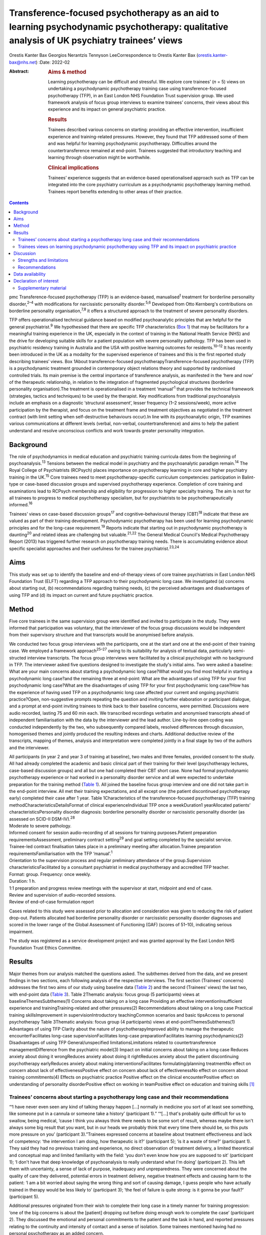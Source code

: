 ===========================================================================================================================================
Transference-focused psychotherapy as an aid to learning psychodynamic psychotherapy: qualitative analysis of UK psychiatry trainees’ views
===========================================================================================================================================



Orestis Kanter Bax
Georgios Nerantzis
Tennyson LeeCorrespondence to Orestis Kanter Bax
(orestis.kanter-bax@nhs.net)
:Date: 2022-02

:Abstract:
   .. rubric:: Aims & method
      :name: sec_a1

   Learning psychotherapy can be difficult and stressful. We explore
   core trainees’ (*n* = 5) views on undertaking a psychodynamic
   psychotherapy training case using transference-focused psychotherapy
   (TFP), in an East London NHS Foundation Trust supervision group. We
   used framework analysis of focus group interviews to examine
   trainees’ concerns, their views about this experience and its impact
   on general psychiatric practice.

   .. rubric:: Results
      :name: sec_a2

   Trainees described various concerns on starting: providing an
   effective intervention, insufficient experience and training-related
   pressures. However, they found that TFP addressed some of them and
   was helpful for learning psychodynamic psychotherapy. Difficulties
   around the countertransference remained at end-point. Trainees
   suggested that introductory teaching and learning through observation
   might be worthwhile.

   .. rubric:: Clinical implications
      :name: sec_a3

   Trainees’ experience suggests that an evidence-based operationalised
   approach such as TFP can be integrated into the core psychiatry
   curriculum as a psychodynamic psychotherapy learning method. Trainees
   report benefits extending to other areas of their practice.


.. contents::
   :depth: 3
..

pmc
Transference-focused psychotherapy (TFP) is an evidence-based,
manualised\ :sup:`1` treatment for borderline personality
disorder,\ :sup:`2–4` with modifications for narcissistic personality
disorder.\ :sup:`5,6` Developed from Otto Kernberg's contributions on
borderline personality organisation,\ :sup:`7,8` it offers a structured
approach to the treatment of severe personality disorders.

TFP offers operationalised technical guidance based on modified
psychoanalytic principles that are helpful for the general
psychiatrist.\ :sup:`9` We hypothesised that there are specific TFP
characteristics (`Box 1 <#box1>`__) that may be facilitators for a
meaningful training experience in the UK, especially in the context of
training in the National Health Service (NHS) and the drive for
developing suitable skills for a patient population with severe
personality pathology. TFP has been used in psychiatric residency
training in Australia and the USA with positive learning outcomes for
residents.\ :sup:`10–12` It has recently been introduced in the UK as a
modality for the supervised experience of trainees and this is the first
reported study describing trainees’ views. Box 1About
transference-focused psychotherapyTransference-focused psychotherapy
(TFP) is a psychodynamic treatment grounded in contemporary object
relations theory and supported by randomised controlled trials. Its main
premise is the central importance of transference analysis, as
manifested in the ‘here and now’ of the therapeutic relationship, in
relation to the integration of fragmented psychological structures
(borderline personality organisation).The treatment is operationalised
in a treatment ‘manual’\ :sup:`1` that provides the technical framework
(strategies, tactics and techniques) to be used by the therapist. Key
modifications from traditional psychoanalysis include an emphasis on a
diagnostic ‘structural assessment’, lesser frequency (1–2
sessions/week), more active participation by the therapist, and focus on
the treatment frame and treatment objectives as negotiated in the
treatment contract (with limit setting when self-destructive behaviours
occur).In line with its psychoanalytic origin, TFP examines various
communications at different levels (verbal, non-verbal,
countertransference) and aims to help the patient understand and resolve
unconscious conflicts and work towards greater personality integration.

.. _sec1-1:

Background
==========

The role of psychodynamics in medical education and psychiatric training
curricula dates from the beginning of psychoanalysis.\ :sup:`13`
Tensions between the medical model in psychiatry and the psychoanalytic
paradigm remain.\ :sup:`14` The Royal College of Psychiatrists (RCPsych)
places importance on psychotherapy learning in core and higher
psychiatry training in the UK.\ :sup:`15` Core trainees need to meet
psychotherapy-specific curriculum competencies: participation in
Balint-type or case-based discussion groups and supervised psychotherapy
experience. Completion of core training and examinations lead to RCPsych
membership and eligibility for progression to higher specialty training.
The aim is not for all trainees to progress to medical psychotherapy
specialism, but for psychiatrists to be psychotherapeutically
informed.\ :sup:`16`

Trainees’ views on case-based discussion groups\ :sup:`17` and
cognitive–behavioural therapy (CBT)\ :sup:`18` indicate that these are
valued as part of their training development. Psychodynamic
psychotherapy has been used for learning psychodynamic principles and
for the long-case requirement.\ :sup:`19` Reports indicate that starting
out in psychodynamic psychotherapy is daunting\ :sup:`20` and related
ideas are challenging but valuable.\ :sup:`21,22` The General Medical
Council's Medical Psychotherapy Report (2013) has triggered further
research on psychotherapy training needs. There is accumulating evidence
about specific specialist approaches and their usefulness for the
trainee psychiatrist.\ :sup:`23,24`

.. _sec1-2:

Aims
====

This study was set up to identify the baseline and end-of-therapy views
of core trainee psychiatrists in East London NHS Foundation Trust (ELFT)
regarding a TFP approach to their psychodynamic long case. We
investigated (a) concerns about starting out, (b) recommendations
regarding training needs, (c) the perceived advantages and disadvantages
of using TFP and (d) its impact on current and future psychiatric
practice.

.. _sec2:

Method
======

Five core trainees in the same supervision group were identified and
invited to participate in the study. They were informed that
participation was voluntary, that the interviewer of the focus group
discussions would be independent from their supervisory structure and
that transcripts would be anonymised before analysis.

We conducted two focus group interviews with the participants, one at
the start and one at the end-point of their training case. We employed a
framework approach\ :sup:`25–27` owing to its suitability for analysis
of textual data, particularly semi-structed interview transcripts. The
focus group interviews were facilitated by a clinical psychologist with
no background in TFP. The interviewer asked five questions designed to
investigate the study's initial aims. Two were asked a baseline: What
are your main concerns about starting a psychodynamic long case?What
would you find most helpful in starting a psychodynamic long case?and
the remaining three at end-point: What are the advantages of using TFP
for your first psychodynamic long case?What are the disadvantages of
using TFP for your first psychodynamic long case?How has the experience
of having used TFP on a psychodynamic long case affected your current
and ongoing psychiatric practice?Open, non-suggestive prompts repeating
the question and inviting further elaboration or participant dialogue,
and a prompt at end-point inviting trainees to think back to their
baseline concerns, were permitted. Discussions were audio recorded,
lasting 75 and 60 min each. We transcribed recordings verbatim and
anonymised transcripts ahead of independent familiarisation with the
data by the interviewer and the lead author. Line-by-line open coding
was conducted independently by the two, who subsequently compared
labels, resolved differences through discussion, homogenised themes and
jointly produced the resulting indexes and charts. Additional deductive
review of the transcripts, mapping of themes, analysis and
interpretation were completed jointly in a final stage by two of the
authors and the interviewer.

| All participants (in year 2 and year 3 of training at baseline), two
  males and three females, provided consent to the study. All had
  already completed the academic and basic clinical part of their
  training for their level (psychotherapy lectures, case-based
  discussion groups) and all but one had completed their CBT short case.
  None had formal psychodynamic psychotherapy experience or had worked
  in a personality disorder service and all were expected to undertake
  preparation for the training method (`Table 1 <#tab01>`__). All joined
  the baseline focus group interview and one did not take part in the
  end-point interview. All met their training expectations, and all
  except one (the patient discontinued psychotherapy early) completed
  their case after 1 year. Table 1Characteristics of the
  transference-focused psychotherapy (TFP) training
  methodCharacteristicsDetailsFormat of clinical experienceIndividual
  TFP once a weekDuration1 yearAllocated patients’
  characteristicsPersonality disorder diagnosis: borderline personality
  disorder or narcissistic personality disorder (as assessed on SCID-II
  DSM-IV).\ :sup:`28`
| Moderate to severe pathology.
| Informed consent for session audio-recording of all sessions for
  training purposes.Patient preparation requirementsAssessment,
  preliminary contract setting\ :sup:`29` and goal setting completed by
  the specialist service.
| Trainee-led contract finalisation takes place in a preliminary meeting
  after allocation.Trainee preparation requirementsFamiliarisation with
  the TFP ‘manual’.\ :sup:`1`
| Orientation to the supervision process and regular preliminary
  attendance of the group.Supervision characteristicsFacilitated by a
  consultant psychiatrist in medical psychotherapy and accredited TFP
  teacher.
| Format: group. Frequency: once weekly.
| Duration: 1 h.
| 1:1 preparation and progress review meetings with the supervisor at
  start, midpoint and end of case.
| Review and supervision of audio-recorded sessions.
| Review of end-of-case formulation report

Cases related to this study were assessed prior to allocation and
consideration was given to reducing the risk of patient drop-out.
Patients allocated had borderline personality disorder or narcissistic
personality disorder diagnoses and scored in the lower range of the
Global Assessment of Functioning (GAF) (scores of 51–10), indicating
serious impairment.

The study was registered as a service development project and was
granted approval by the East London NHS Foundation Trust Ethics
Committee.

.. _sec3:

Results
=======

Major themes from our analysis matched the questions asked. The
subthemes derived from the data, and we present findings in two
sections, each following analysis of the respective interviews. The
first section (Trainees’ concerns) addresses the first two aims of our
study using baseline data (`Table 2 <#tab02>`__) and the second
(Trainees’ views) the last two, with end-point data (`Table
3 <#tab03>`__). Table 2Thematic analysis: focus group (5 participants)
views at baselineThemesSubthemes(1) Concerns about taking on a long case
Providing an effective interventionInsufficient experience and
trainingTraining-related and other pressures(2) Recommendations about
taking on a long case Practical training skillsImprovement in
supervisionIntroductory teachingCommon scenarios and basic tipsAccess to
personal psychotherapy Table 3Thematic analysis: focus group (4
participants) views at end-pointThemesSubthemes(1) Advantages of using
TFP Clarity about the nature of psychotherapyImproved ability to manage
the therapeutic encounterFacilitates long-case supervisionFacilitates
long-case preparationFacilitates learning psychodynamics(2)
Disadvantages of using TFP General/unspecified limitationsLimitations
related to countertransference managementDifference from the psychiatric
model(3) Impact on initial concerns about taking on a long case Reduces
anxiety about doing it wrongReduces anxiety about doing it rightReduces
anxiety about the patient discontinuing psychotherapy earlyReduces
anxiety about making interventionsFacilitates formulating/planning
treatmentNo effect on concern about lack of effectivenessPositive effect
on concern about lack of effectivenessNo effect on concern about
training commitments(4) Effects on psychiatric practice Positive effect
on the clinical encounterPositive effect on understanding of personality
disorderPositive effect on working in teamPositive effect on education
and training skills [1]_

.. _sec3-1:

Trainees’ concerns about starting a psychotherapy long case and their recommendations
-------------------------------------------------------------------------------------

“**‘**\ I have never even seen any kind of talking therapy happen […]
normally in medicine you sort of at least see something, like someone
put in a cannula or someone take a history’ (participant 1).”
“**‘**\ […] that's probably quite difficult for us to swallow, being
medical, ’cause I think you always think there needs to be some sort of
result, whereas maybe there isn't always some big result that you want,
but in our heads we probably think that every time there should be, so
this puts more pressure on you’ (participant 3).”Trainees expressed
concerns at baseline about treatment effectiveness and lack of
competency: ‘the intervention I am doing, how therapeutic is it?’
(participant 5); ‘is it a waste of time?’ (participant 1). They said
they had no previous training and experience, no direct observation of
treatment delivery, a limited theoretical and conceptual map and limited
familiarity with the field: ‘you don't even know how you are supposed to
sit’ (participant 1); ‘I don't have that deep knowledge of
psychoanalysis to really understand what I'm doing’ (participant 2).
This left them with uncertainty, a sense of lack of purpose, inadequacy
and unpreparedness. They were concerned about the quality of care they
delivered, potential errors in treatment delivery, negative treatment
effects and causing harm to the patient: ‘I am a bit worried about
saying the wrong thing and sort of causing damage, I guess people who
have actually trained in therapy would be less likely to’ (participant
3); ‘the feel of failure is quite strong: is it gonna be your fault?’
(participant 5).

Additional pressures originated from their wish to complete their long
case in a timely manner for training progression: ‘one of the big
concerns is about the [patient] dropping out before doing enough work to
complete the case’ (participant 2). They discussed the emotional and
personal commitments to the patient and the task in hand, and reported
pressures relating to the continuity and intensity of contact and a
sense of isolation. Some trainees mentioned having had no personal
psychotherapy as an added concern.

Given perceived limitations in the current format for preparation for
the long case and the limited duration of supervision sessions, trainees
recommended introductory teaching (theory and technique) and suggested
focusing on practical skills and observational learning (audio, video,
simulation and expert demonstration methods): ‘seeing someone having
psychodynamic work in practice’ (participant 2); ‘a few key [tips]: tell
me in three sentences what am I supposed to be doing when I start’
(participant 1). They also noted that anxiety management skills would be
useful.

.. _sec3-2:

Trainees views on learning psychodynamic psychotherapy using TFP and its impact on psychiatric practice
-------------------------------------------------------------------------------------------------------

“**‘**\ I think I was really worried that I was going to do it
[psychotherapy] wrong or not be able to do it or not know what I was
doing […] I think the more you do it you realise there isn't really a
right and wrong […] I think you have a lot more anxiety about it before
you start’ (participant 3).” “**‘**\ at the beginning [I didn't] see the
point of a trainee doing a long case if you have no interest in going
into doing psychotherapy training as an SpR [specialist registrar], but
I think it has changed my clinical practice […] I would hope it's not
something I would forget or lose as I go through the career’
(participant 4).” “‘you get a sort of more rounded view of how they
[patients with personality disorder] feel, I think that they suffer more
[…] and I understand what it's like for them a bit more’ (participant
1).”At the point of completion of the long case, trainees discussed the
positives and negatives of using TFP, its impact on their initial
concerns and day-to-day psychiatric practice.

They reported an overall positive effect on their initial concerns: TFP
reduced anxiety about competence, harming the patient, the patient
discontinuing psychotherapy early and making therapeutic interventions.
They remained worried about the effectiveness of psychotherapy. There
was no impact on their concerns about competing training pressures.

Trainees said that TFP provided clarity about the nature and purpose of
psychotherapy and it made the theory more accessible and less obscure.
They also spoke about TFP enabling a focus on the patient–therapist
relationship ‘in the here and now’, and their increased ability to focus
on affect, challenge engagement on a cognitive level, address recurrent
transference and countertransference patterns and manage the negative
transference: ‘I think it is clearer what you are supposed to be doing
with TFP’ (participant 4); ‘It helps you mentalise yourself a bit more
in the session’ (participant 3); ‘with TFP alone I guess you are quite
protected in some way, because however [the patients] respond even if it
is quite negative, this could be a positive thing, ’cause there was a
lot of affect in the room, there is a lot of material’ (participant 3).

They reported that the treatment contract and frame provided a shared
sense of purpose for themselves and the patient, reduced their anxiety
about interventions and activity in the session, and enabled them to
manage risk, address acting out and better understand the patient's
expectations: ‘I think the TFP frame was useful in […] thinking about
why that happened without it feeling really personal’ (participant 2);
‘in TFP you are more allowed to bring up breaks to the contract – with
my patient I felt much more comfortable to do this’ (participant 4).

Finally, they shared a view that TFP enables preparation at baseline and
ahead of each session, allowing them to recall sessions and report them
in supervision in a structured way. They said it facilitated the use of
supervision within time constraints by offering a shared language and
reference framework, which allowed them to track affectively important
material, understand and feedback in supervision the challenges to the
frame and the patient–therapist relationship: ‘[TFP] framed how I would
relate the session back to the group’ (participant 2).

In terms of the shortcomings of TFP, they felt that its focus on the
transference neglected other important relationships in the patient's
life and limited the variety of potential directions for the therapy.
They reported that the expectation of therapist activity and the
manualised model produced performance and adherence anxiety: ‘I was
quite anxious at least for the first 10 sessions to make sure I was on
model’ (participant 2). Some trainees said that TFP theory and practice
was difficult to link and that the marked difference from the
psychiatric model, in combination with their limited exposure to
psychoanalytic theory, was a limitation for using the model. They said
that the challenges in managing countertransference-related difficulties
were not fully overcome by using TFP. They described negative therapist
feelings produced by the focus on the transference, and difficulties
with maintaining therapeutic neutrality. They also mentioned
experiencing uncertainty in the face of patients developing positive
feelings, attachment to the therapist, genuine affective contact and
psychological progress: ‘I feel like my patient has made progress and
that he is being genuine and the more he is like that, the more
difficult it is for me to know what to do’ (participant 3).

Trainees noted that TFP experience improved their daily psychiatric
practice and working with patients in various general adult psychiatric
settings: ‘I find it easier to be clear about the point of us meeting
and to maintain the boundaries around that, whereas before when I first
started I always found it hard to keep my clinic sessions down to the
right length [and to] be clear with them and myself about why we are
meeting’ (participant 2). They felt it improved awareness and management
of transference/countertransference ‘in the room’ in such settings, made
interactions with patients (especially those with a personality
disorder) less stressful and improved their ability to manage
boundaries, set therapeutic goals and contracts, promote openness,
instil hope, manage time, risk and acting-out, and liaise with
specialist services. They felt that TFP improved their understanding of
the nature of personality disorder and the patients’ subjective
experience: ‘It gives you a better hope’ (participant 1); ‘I think you
just have […] more understanding of it [personality disorder]’
(participant 3); ‘I think I am more confident […] managing assessments
or interactions […] being boundaried and also commenting on things that
I might not know how to comment on before and being quite open with the
patient in a professional way’ (participant 3).

They said that working in teams was positively affected through an
improved ability to supervise teams, and to recognise and address
colleagues’ and teams’ strong affective reactions to interactions with
patients with personality disorders: ‘you are able to have that
discussion [about frustration and acting out] with your colleagues, like
PLNs [psychiatric liaison nurses]’ (participant 2); ‘using the TFP sort
of structure [to think] about actually why is this anxiety being raised,
why is the team acting in such a way’ (participant 4). They reported
that their experience provided transferable skills for tutoring and
education and improved their understanding of the role of psychotherapy
in the curriculum.

Two participants said this experience motivated them to seek further
experience in psychotherapy.

.. _sec4:

Discussion
==========

Trainees with no previous experience in psychodynamic psychotherapy
expressed intense anxieties related to the prospect of providing this
intervention for the first time. They described ambivalence about the
value of psychodynamic psychotherapy at baseline, professional
self-doubt and training-related pressures. The interview after
completion of their long cases indicated that some of these anxieties
are alleviated and that TFP has overall positive effects for trainees,
extending into their general psychiatric practice, though with some
limitations.

Describing therapist difficulties is a core area of the psychotherapy
literature but there are few publications specifically identifying what
psychiatry trainees find difficult.\ :sup:`20,30,31` Our study group's
anxieties partly match the available taxonomy for psychotherapists’
(both novice and seasoned) struggles.\ :sup:`32` This pattern of
self-doubt, recognised for the novice therapist,\ :sup:`33` is to be
expected also for the trainee psychiatrist in the early stages of
development but may improve with professional progression.\ :sup:`34`
This trajectory of change is supported by our findings of some improved
anxieties at end-point. Trainees report increased confidence about doing
psychotherapy and working with patients with personality disorders in
the general psychiatric setting.

Manualisation in psychodynamic psychotherapy is an emerging
trend.\ :sup:`35` Trainees hold contrasting views about this aspect of
TFP. On the one hand, they reported that the specific treatment
framework promoted learning psychodynamic principles in a structured
manner and facilitated supervision. On the other hand, they said it
produced performance anxieties. Importantly though, trainees reported
that it helped with management of risk and acting out. There are
limitations relating to persistent scepticism about the effectiveness of
psychotherapy, ongoing difficulties in managing the countertransference,
TFP's psychoanalytic origin, which trainees feel unfamiliar with and
consider at odds with the established medical model, and
training-related pressures. It is noteworthy that trainees felt helped
in managing their countertransferential feelings in psychiatric settings
rather than in their psychotherapy work. This both indicates the
complexity of use of the countertransference in psychotherapy and
suggests the potential contribution of a psychoanalytically informed
training such as TFP for psychiatrists in their daily work.

Evidence indicates a high rate of early dropout in patients receiving
psychotherapy.\ :sup:`36` This is less prevalent in psychiatric
training\ :sup:`37` but important to consider, given the impact on
training progression. TFP was reported to affect concerns about doing
psychotherapy, but it did not affect the experience of training-related
pressures.

Given the increasing complexity of the population seen in secondary
care, finding suitable training cases may be difficult. Cases treated in
this study had moderate to severe personality disorder. TFP may
facilitate a pragmatic approach to training within the current NHS
service limitations. Four of the five trainees were able to complete
their cases and described making good use of the intervention.
Supervisors may wish to consider trainees’ competence when allocating
cases\ :sup:`38` and be aware of the difficulties relating to the focus
on the transference, trainees’ performance anxieties, pressures about
‘being on model’ and the lack of access to personal
therapy.\ :sup:`39,40` Trainees reported that using a TFP approach
partially reduced levels of anxiety about doing psychotherapy with a
subgroup of patients with complex problems.

Supplementing supervision with other modes of preparation and learning,
with a focus on direct observation, audio-visual material\ :sup:`41,42`
and simulated learning should be considered for incorporation into
standard supervision groups.

.. _sec4-1:

Strengths and limitations
-------------------------

This is the first study in the UK to examine the views of core trainees
about doing a long psychotherapy case using TFP as the modality of
choice. TFP has been recently introduced in the country and its use for
training purposes in the NHS only recently started. We provide an early
description of trainees’ views about this evidence-based treatment,
linking it with training-specific needs.

Limitations in this study are inherent to the study design and the small
number of participants, typical of the size of supervision groups in
core training. Theoretical saturation in the analysis may be suboptimal
because of the small sample size,\ :sup:`43` but limited use of TFP in
the UK for training purposes did not allow the inclusion of further
focus groups at this time. We studied the views of trainees in a single
supervision group, in one locality within one NHS trust. The preparation
and supervision were specific to this locality and the generalisability
of findings is limited by this. We anticipate that as use of the model
grows in the UK, opportunities will arise for further studies of
trainees’ views that may in addition explore patients’ experience of
TFP.

We safeguarded against positive bias by explicitly separating the
training evaluation process from participation in the study from the
outset. Participation in the study was optional. The long-case
supervisor did not facilitate the focus group discussions, and the
transcripts were anonymised to limit the supervisor's ability to
identify a specific trainee's comments and views and to limit
self-censorship and selective reporting. The participants were
explicitly invited to report their views about the negatives of using
TFP to further mitigate this risk and they indeed shared a range of
opinions. The risk that the focus group responses may have been biased
by the participants’ perceived expectations of their supervisor is
nevertheless present. Attrition at end-point (one trainee did not
participate in the end-point focus group) also reinforces the risk of
positive bias in the results presented.

.. _sec4-2:

Recommendations
---------------

Findings from our study of trainees’ views about using TFP support the
use of this model for core training purposes. Learning psychodynamic
psychotherapy can be difficult and stressful, and this model of training
delivery addresses some of the concerns of the starting trainees. We
recommend that the use of TFP can help improve their confidence about
the effectiveness of psychodynamic psychotherapy and their capacity to
treat patients and manage clinical encounters, and can facilitate their
use of supervision. There are additional reported collateral benefits
for the developing psychiatrist, in terms of working with patients with
personality disorders, understanding of psychodynamic aspects in
psychiatry, working in teams, and improving education and training
skills.

Learning psychodynamic psychotherapy remains a fundamentally challenging
endeavour that requires working with and tolerating uncertainty. The
problem of some trainees experiencing a dissonance between established
psychiatric training and the psychoanalytic principles used by TFP
remains, and further integration between disciplines is still
required.\ :sup:`44` TFP does not offer a magic bullet for the
intrinsically complex nature of learning psychodynamic psychotherapy.
However, our study suggests that it addresses some of the trainees’
anxieties about taking this task on.

On the basis of these findings, we recommend that the RCPsych considers
using TFP in its core training curriculum for meeting the psychotherapy
long-case requirement. Our findings are in keeping with evidence from
the international paradigm about the usefulness of TFP for psychiatry
training purposes.

We thank the five participant trainees, Dr Patrick Grove for his
contribution to the study, and Drs Matthew Roughley and Iain McDougall
for their helpful comments on the final manuscript.

**Orestis Kanter Bax** is a Senior Trainee in Adult Psychiatry and
Medical Psychotherapy with Deancross Personality Disorder Service (East
London NHS Foundation Trust) and Essex Partnership University NHS
Foundation Trust. He is also a research associate at the Centre for the
Understanding of Personality Disorder (CUSP), London, UK. **Georgios
Nerantzis** is a Senior Trainee in Adult Psychiatry currently training
at East London NHS Foundation Trust and a reasearch associate at CUSP,
London, UK. **Tennyson Lee** is a consultant psychiatrist in medical
psychotherapy, clinical lead at Deancross Personality Disorder Service
(East London NHS Foundation Trust) and co-director of CUSP, London, UK.

.. _sec-das:

Data availability
=================

The data that support the findings of this study are not available to
share due to ethical considerations about the privacy of the
participants.

T.L. conceptualised and designed the study. O.K.B., G.N. and T.L.
contributed equally to drafting the manuscript.

This research received no specific grant from any funding agency,
commercial or not-for-profit sectors.

.. _nts6:

Declaration of interest
=======================

None.

.. _sec5:

Supplementary material
----------------------

For supplementary material accompanying this paper visit
http://doi.org/10.1192/bjb.2020.129.

.. container:: caption

   .. rubric:: 

   click here to view supplementary material

.. [1]
   TFP, transference-focused psychotherapy.
